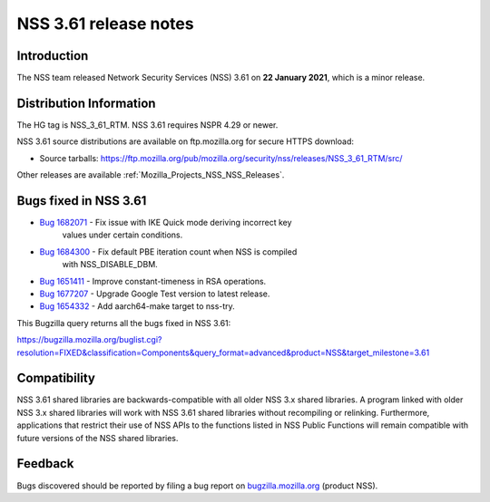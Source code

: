 .. _Mozilla_Projects_NSS_NSS_3_61_release_notes:

======================
NSS 3.61 release notes
======================
.. _Introduction:

Introduction
------------

The NSS team released Network Security Services (NSS) 3.61 on **22
January 2021**, which is a minor release.

.. _Distribution_Information:

Distribution Information
------------------------

The HG tag is NSS_3_61_RTM. NSS 3.61 requires NSPR 4.29 or newer.

NSS 3.61 source distributions are available on ftp.mozilla.org for
secure HTTPS download:

-  Source tarballs:
   https://ftp.mozilla.org/pub/mozilla.org/security/nss/releases/NSS_3_61_RTM/src/

Other releases are available :ref:`Mozilla_Projects_NSS_NSS_Releases`.

.. _Bugs_fixed_in_NSS_3.61:

Bugs fixed in NSS 3.61
----------------------

- `Bug 1682071 <https://bugzilla.mozilla.org/show_bug.cgi?id=1682071>`__ - Fix issue with IKE Quick mode deriving incorrect key
   values under certain conditions.
- `Bug 1684300 <https://bugzilla.mozilla.org/show_bug.cgi?id=1684300>`__ - Fix default PBE iteration count when NSS is compiled
   with NSS_DISABLE_DBM.
- `Bug 1651411 <https://bugzilla.mozilla.org/show_bug.cgi?id=1651411>`__ - Improve constant-timeness in RSA operations.
- `Bug 1677207 <https://bugzilla.mozilla.org/show_bug.cgi?id=1677207>`__ - Upgrade Google Test version to latest release.
- `Bug 1654332 <https://bugzilla.mozilla.org/show_bug.cgi?id=1654332>`__ - Add aarch64-make target to nss-try.

This Bugzilla query returns all the bugs fixed in NSS 3.61:

https://bugzilla.mozilla.org/buglist.cgi?resolution=FIXED&classification=Components&query_format=advanced&product=NSS&target_milestone=3.61

.. _Compatibility:

Compatibility
-------------

NSS 3.61 shared libraries are backwards-compatible with all older NSS
3.x shared libraries. A program linked with older NSS 3.x shared
libraries will work with NSS 3.61 shared libraries without recompiling
or relinking. Furthermore, applications that restrict their use of NSS
APIs to the functions listed in NSS Public Functions will remain
compatible with future versions of the NSS shared libraries.

.. _Feedback:

Feedback
--------

Bugs discovered should be reported by filing a bug report on
`bugzilla.mozilla.org <https://bugzilla.mozilla.org/enter_bug.cgi?product=NSS>`__
(product NSS).
